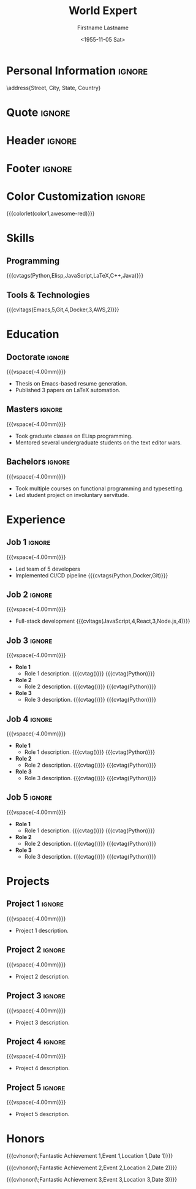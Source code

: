 * Config :noexport:
#+RESUMEL_TEMPLATE: awesomecv
# RESUMEL_AWESOMECV_COLOR Options: awesome-emerald, awesome-skyblue, awesome-red (default), awesome-pink, awesome-orange, awesome-nephritis, awesome-concrete, awesome-darknight
#+RESUMEL_AWESOMECV_COLOR: awesome-red
#+TITLE: World Expert
#+AUTHOR: Firstname Lastname
#+DATE: <1955-11-05 Sat>
#+EXPORT_FILE_NAME: ../results/awesomecv-complex.pdf
#+OPTIONS: toc:nil title:nil H:2
#+cite_export: bibtex
#+BIBLIOGRAPHY: nil
#+OPTIONS: toc:nil title:nil H:2

* Personal Information :ignore:
\address{Street, City, State, Country}
\mobile{+1 (555) 555-1234}
\email{user@foo.bar}
\homepage{www.foo.bar}
\linkedin{user-name}
\github{username}

* Quote :ignore:
\quote{``Change the world that you be in to see the want."}

* Header :ignore:
# Print the header with above personal information
# Give optional argument to change alignment(C: center, L: left, R: right)
@@latex:\makecvheader[C]@@

* Footer :ignore:
# Print the footer with 3 arguments(<left>, <center>, <right>)
# Leave any of these blank if they are not needed
@@latex:\makecvfooter{\today}{Firstname Lastname~~~·~~~Résumé}{\thepage}@@

* Color Customization :ignore:
# colorlet macro: {{{colorlet(var,color)}}}
#       var options:
#               general: color0, color1, color2,
#               awesomecv: darktext, text, graytext, lighttext, sectiondivider
#       color options:
#               white, black, darkgray, gray, lightgray, green, orange, purple, red, blue,
#               awesome-emerald, awesome-skyblue, awesome-red, awesome-pink, awesome-orange,
#               awesome-nephritis, awesome-concrete, awesome-darknight
#
{{{colorlet(color1,awesome-red)}}}

* Skills

** Programming
{{{cvtags(Python,Elisp,JavaScript,LaTeX,C++,Java)}}}

** Tools & Technologies
{{{cvltags(Emacs,5,Git,4,Docker,3,AWS,2)}}}

* Education
@@latex:\begin{cventries}@@

** Doctorate :ignore:
@@latex:\cventry{Ph.D. in Doctorate Stuff}{University One\textnormal{ | }Group One, Department One}{City, State.}{2022--2025}{@@
{{{vspace(-4.00mm)}}}
- Thesis on Emacs-based resume generation.
- Published 3 papers on LaTeX automation.
@@latex:}@@
@@latex:\\@@

** Masters :ignore:
@@latex:\cventry{M.Sc. in Masters Stuff}{University Two\textnormal{ | }Group Two, Department Two}{City, State.}{2020--2022}{@@
{{{vspace(-4.00mm)}}}
- Took graduate classes on ELisp programming.
- Mentored several undergraduate students on the text editor wars.
@@latex:}@@
@@latex:\\@@

** Bachelors :ignore:
@@latex:\cventry{B.Sc. in Bachelors Stuff}{University Three\textnormal{ | }Group Three, Department Three}{City, State.}{2016--2020}{@@
{{{vspace(-4.00mm)}}}
- Took multiple courses on functional programming and typesetting.
- Led student project on involuntary servitude.
@@latex:}@@
@@latex:\\@@

@@latex:\end{cventries}@@

* Experience

@@latex:\begin{cventries}@@

** Job 1 :ignore:
@@latex:\cventry{Senior Developer \& General Guru}{Tech Corp\textnormal{ | }Group, Department}{City, State.}{2018--2020}{@@
{{{vspace(-4.00mm)}}}
- Led team of 5 developers
- Implemented CI/CD pipeline {{{cvtags(Python,Docker,Git)}}}
@@latex:}@@
@@latex:\\@@

** Job 2 :ignore:
@@latex:\cventry{Software Engineer \& Elite Hacker}{Start-up Inc\textnormal{ | }Group, Department}{City, State.}{2015--2018}{@@
{{{vspace(-4.00mm)}}}
- Full-stack development {{{cvltags(JavaScript,4,React,3,Node.js,4)}}}
@@latex:}@@
@@latex:\\@@

** Job 3 :ignore:
@@latex:\cventry{VP Underlings}{\href{https://www.company-3-site.com}{Company 3}\textnormal{ | }\href{https://www.company-3-site.com/department/group}{Group}, \href{https://www.company-3-site.com/department}{Department}}{City, State.}{May 9 1806 -- Apr 7 2025}{@@
{{{vspace(-4.00mm)}}}
- *Role 1*
  - Role 1 description. {{{cvtag(\Cplusplus)}}} {{{cvtag(Python)}}}
- *Role 2*
  - Role 2 description. {{{cvtag(\Cplusplus)}}} {{{cvtag(Python)}}}
- *Role 3*
  - Role 3 description. {{{cvtag(\Cplusplus)}}} {{{cvtag(Python)}}}
@@latex:}@@
@@latex:\\@@

** Job 4 :ignore:
@@latex:\cventry{Senior Underling}{\href{https://www.company-4-site.com}{Company 4}\textnormal{ | }\href{https://www.company-4-site.com/department/group}{Group}, \href{https://www.company-4-site.com/department}{Department}}{City, State.}{May 9 1806 -- Apr 7 2025}{@@
{{{vspace(-4.00mm)}}}
- *Role 1*
  - Role 1 description. {{{cvtag(\Cplusplus)}}} {{{cvtag(Python)}}}
- *Role 2*
  - Role 2 description. {{{cvtag(\Cplusplus)}}} {{{cvtag(Python)}}}
- *Role 3*
  - Role 3 description. {{{cvtag(\Cplusplus)}}} {{{cvtag(Python)}}}
@@latex:}@@
@@latex:\\@@

** Job 5 :ignore:
@@latex:\cventry{Junior Underling}{\href{https://www.company-5-site.com}{Company 5}\textnormal{ | }\href{https://www.company-5-site.com/department/group}{Group}, \href{https://www.company-4-site.com/department}{Department}}{City, State.}{May 9 1806 -- Apr 7 2025}{@@
{{{vspace(-4.00mm)}}}
- *Role 1*
  - Role 1 description. {{{cvtag(\Cplusplus)}}} {{{cvtag(Python)}}}
- *Role 2*
  - Role 2 description. {{{cvtag(\Cplusplus)}}} {{{cvtag(Python)}}}
- *Role 3*
  - Role 3 description. {{{cvtag(\Cplusplus)}}} {{{cvtag(Python)}}}
@@latex:}@@
@@latex:\\@@

@@latex:\end{cventries}@@

# {{{pagebreak()}}}

* Projects

@@latex:\begin{cventries}@@

** Project 1 :ignore:
@@latex:\cventry{Python Library}{\textbf{Project 1}\textnormal{ | }\faGithub\textnormal{ }\href{https://github.com/user-name/project1}{https://github.com/user-name/project1}}{}{}{@@
{{{vspace(-4.00mm)}}}
- Project 1 description.
@@latex:}@@
@@latex:\\@@

** Project 2 :ignore:
@@latex:\cventry{\Cplusplus Library}{\textbf{Project 2}\textnormal{ | }\faGithub\textnormal{ }\href{https://github.com/user-name/project2}{https://github.com/user-name/project2}}{}{}{@@
{{{vspace(-4.00mm)}}}
- Project 2 description.
@@latex:}@@
@@latex:\\@@

** Project 3 :ignore:
@@latex:\cventry{Rust Library}{\textbf{Project 3}\textnormal{ | }\faGithub\textnormal{ }\href{https://github.com/user-name/project3}{https://github.com/user-name/project3}}{}{}{@@
{{{vspace(-4.00mm)}}}
- Project 3 description.
@@latex:}@@
@@latex:\\@@

** Project 4 :ignore:
@@latex:\cventry{Java Library}{\textbf{Project 4}\textnormal{ | }\faGithub\textnormal{ }\href{https://github.com/user-name/project4}{https://github.com/user-name/project4}}{}{}{@@
{{{vspace(-4.00mm)}}}
- Project 4 description.
@@latex:}@@
@@latex:\\@@

** Project 5 :ignore:
@@latex:\cventry{Haskell Library}{\textbf{Project 5}\textnormal{ | }\faGithub\textnormal{ }\href{https://github.com/user-name/project5}{https://github.com/user-name/project5}}{}{}{@@
{{{vspace(-4.00mm)}}}
- Project 5 description.
@@latex:}@@
@@latex:\\@@

@@latex:\end{cventries}@@

* Honors

@@latex:\begin{cvhonors}@@

{{{cvhonor(\faTrophy\;Fantastic Achievement 1,Event 1,Location 1,Date 1)}}}

{{{cvhonor(\faTrophy\;Fantastic Achievement 2,Event 2,Location 2,Date 2)}}}

{{{cvhonor(\faTrophy\;Fantastic Achievement 3,Event 3,Location 3,Date 3)}}}

@@latex:\end{cvhonors}@@
